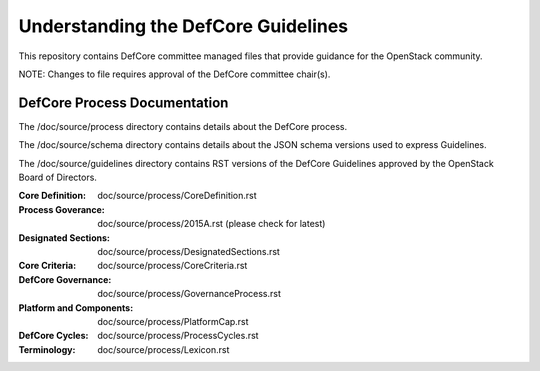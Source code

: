 =================================================
Understanding the DefCore Guidelines
=================================================

This repository contains DefCore committee managed files that provide guidance
for the OpenStack community.

NOTE: Changes to file requires approval of the DefCore committee chair(s).


DefCore Process Documentation
=============================

The /doc/source/process directory contains details about the DefCore process.

The /doc/source/schema directory contains details about the JSON schema
versions used to express Guidelines.

The /doc/source/guidelines directory contains RST versions of the DefCore
Guidelines approved by the OpenStack Board of Directors.

:Core Definition: doc/source/process/CoreDefinition.rst
:Process Goverance: doc/source/process/2015A.rst (please check for latest)
:Designated Sections: doc/source/process/DesignatedSections.rst
:Core Criteria: doc/source/process/CoreCriteria.rst
:DefCore Governance: doc/source/process/GovernanceProcess.rst
:Platform and Components: doc/source/process/PlatformCap.rst
:DefCore Cycles: doc/source/process/ProcessCycles.rst
:Terminology: doc/source/process/Lexicon.rst
